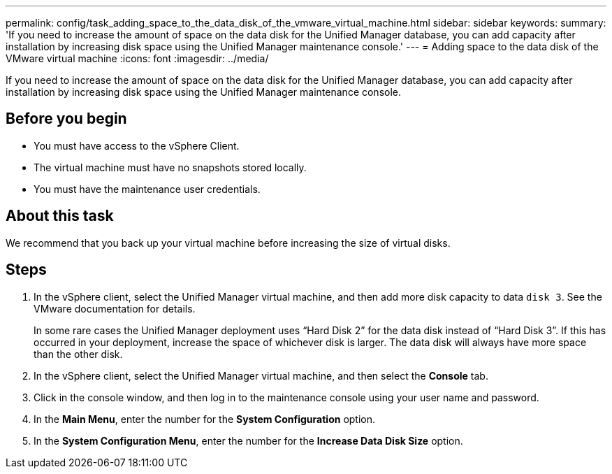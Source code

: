 ---
permalink: config/task_adding_space_to_the_data_disk_of_the_vmware_virtual_machine.html
sidebar: sidebar
keywords: 
summary: 'If you need to increase the amount of space on the data disk for the Unified Manager database, you can add capacity after installation by increasing disk space using the Unified Manager maintenance console.'
---
= Adding space to the data disk of the VMware virtual machine
:icons: font
:imagesdir: ../media/

[.lead]
If you need to increase the amount of space on the data disk for the Unified Manager database, you can add capacity after installation by increasing disk space using the Unified Manager maintenance console.

== Before you begin

* You must have access to the vSphere Client.
* The virtual machine must have no snapshots stored locally.
* You must have the maintenance user credentials.

== About this task

We recommend that you back up your virtual machine before increasing the size of virtual disks.

== Steps

. In the vSphere client, select the Unified Manager virtual machine, and then add more disk capacity to data `disk 3`. See the VMware documentation for details.
+
In some rare cases the Unified Manager deployment uses "`Hard Disk 2`" for the data disk instead of "`Hard Disk 3`". If this has occurred in your deployment, increase the space of whichever disk is larger. The data disk will always have more space than the other disk.

. In the vSphere client, select the Unified Manager virtual machine, and then select the *Console* tab.
. Click in the console window, and then log in to the maintenance console using your user name and password.
. In the *Main Menu*, enter the number for the *System Configuration* option.
. In the *System Configuration Menu*, enter the number for the *Increase Data Disk Size* option.
